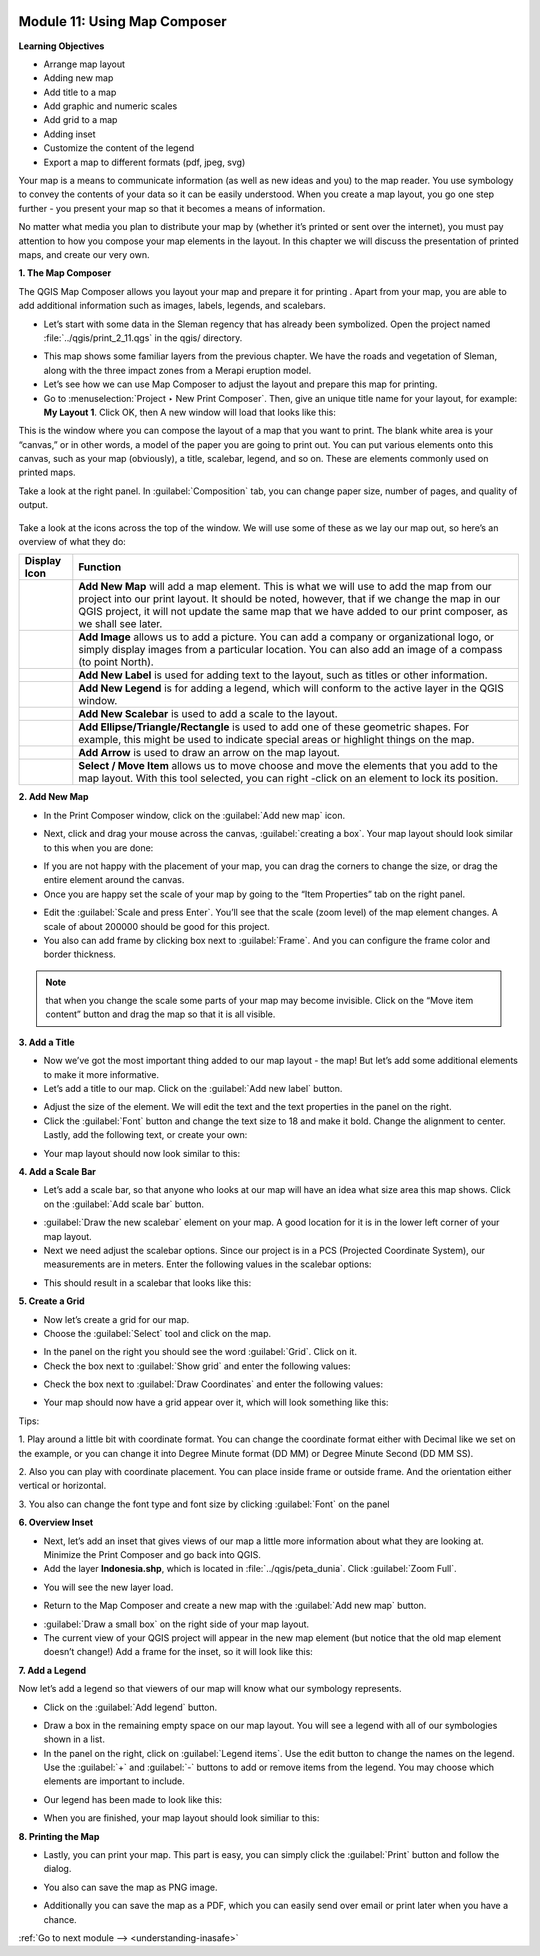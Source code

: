 .. image:: /static/training/beginner/qgis-inasafe/image7.*

..  _using-map-composer:

Module 11: Using Map Composer
=============================

**Learning Objectives**

- Arrange map layout
- Adding new map
- Add title to a map
- Add graphic and numeric scales
- Add grid to a map
- Adding inset
- Customize the content of the legend
- Export a map to different formats (pdf, jpeg, svg)

Your map is a means to communicate information (as well as new ideas and
you) to the map reader.  You use symbology to convey the contents of your
data so it can be easily understood. When you create a map layout,
you go one step further - you present your map so that it becomes a means of
information.

No matter what media you plan to distribute your map by (whether it’s
printed or sent over the internet), you must pay attention to how you
compose your map elements in the layout.  In this chapter we will discuss
the presentation of printed maps, and create our very own.

**1. The Map Composer**

The QGIS Map Composer allows you layout your map and prepare it for printing
. Apart from your map, you are able to add additional information such as
images, labels, legends, and scalebars.

- Let’s start with some data in the Sleman regency that has already been
  symbolized.  Open the project named :file:`../qgis/print_2_11.qgs` in the
  qgis/ directory.

.. image:: /static/training/beginner/qgis-inasafe/image246.*
   :align: center

- This map shows some familiar layers from the previous chapter.  We have
  the roads and vegetation of Sleman, along with the three impact zones from a
  Merapi eruption model.
- Let’s see how we can use Map Composer to adjust the layout and prepare
  this map for printing.
- Go to :menuselection:`Project ‣ New Print Composer`. Then, give an unique
  title name for your layout, for example: **My Layout 1**. Click OK, then
  A new window will load that looks like this:

.. image:: /static/training/beginner/qgis-inasafe/image247.*
   :align: center

This is the window where you can compose the layout of a map that you want
to print.  The blank white area is your “canvas,” or in other words,
a model of the paper you are going to print out.  You can put various
elements onto this canvas, such as your map (obviously), a title, scalebar,
legend, and so on.  These are elements commonly used on printed maps.

Take a look at the right panel. In :guilabel:`Composition` tab, you can
change paper size, number of pages, and quality of output.

.. figure:: /static/training/beginner/qgis-inasafe/image248.*
   :align: center

Take a look at the icons across the top of the window.  We will use some
of these as we lay our map out, so here’s an overview of what they do:



+----------------------------------------------------------------+--------------------------------------------------------------------------+
| Display Icon                                                   | Function                                                                 |
+================================================================+==========================================================================+
| .. image:: /static/training/beginner/qgis-inasafe/image249.*   | **Add New Map** will add a map element.  This is what we will use to add |
|                                                                | the map from our project into our print layout.  It should be noted,     |
|                                                                | however, that if we change the map in our QGIS project,                  |
|                                                                | it will not update the same map that we have added to our print composer,|
|                                                                | as we shall see later.                                                   |
+----------------------------------------------------------------+--------------------------------------------------------------------------+
| .. image:: /static/training/beginner/qgis-inasafe/image250.*   | **Add Image** allows us to add a picture.  You can add a company or      |
|                                                                | organizational logo, or simply display images from a particular location.|
|                                                                | You can also add an image of a compass (to point North).                 |
+----------------------------------------------------------------+--------------------------------------------------------------------------+
| .. image:: /static/training/beginner/qgis-inasafe/image251.*   | **Add New Label** is used for adding text to the layout,                 |
|                                                                | such as titles or other information.                                     |
+----------------------------------------------------------------+--------------------------------------------------------------------------+
| .. image:: /static/training/beginner/qgis-inasafe/image252.*   | **Add New Legend** is for adding a legend, which will conform to the     |
|                                                                | active layer in the QGIS window.                                         |
+----------------------------------------------------------------+--------------------------------------------------------------------------+
| .. image:: /static/training/beginner/qgis-inasafe/image253.*   | **Add New Scalebar** is used to add a scale to the layout.               |
+----------------------------------------------------------------+--------------------------------------------------------------------------+
| .. image:: /static/training/beginner/qgis-inasafe/image254.*   | **Add Ellipse/Triangle/Rectangle** is used to add one of these geometric |
|                                                                | shapes.  For example, this might be used to indicate special areas or    |
|                                                                | highlight things on the map.                                             |
+----------------------------------------------------------------+--------------------------------------------------------------------------+
| .. image:: /static/training/beginner/qgis-inasafe/image255.*   | **Add Arrow** is used to draw an arrow on the map layout.                |
+----------------------------------------------------------------+--------------------------------------------------------------------------+
| .. image:: /static/training/beginner/qgis-inasafe/image256.*   | **Select / Move Item** allows us to move choose and move the elements    |
|                                                                | that you add to the map layout.  With this tool selected,                |
|                                                                | you can right -click on an element to lock its position.                 |
+----------------------------------------------------------------+--------------------------------------------------------------------------+


**2. Add New Map**

- In the Print Composer window, click on the :guilabel:`Add new map` icon.

.. image:: /static/training/beginner/qgis-inasafe/image249.*
   :align: center

- Next, click and drag your mouse across the canvas, :guilabel:`creating a box`.
  Your map layout should look similar to this when you are done:

.. image:: /static/training/beginner/qgis-inasafe/image257.*
   :align: center

- If you are not happy with the placement of your map,
  you can drag the corners to change the size, or drag the entire element
  around the canvas.
- Once you are happy set the scale of your map by going to the “Item
  Properties” tab on the right panel.

.. image:: /static/training/beginner/qgis-inasafe/image258.*
   :align: center

- Edit the :guilabel:`Scale and press Enter`.  You’ll see that the scale
  (zoom level) of the map element changes.  A scale of about 200000 should
  be good for this project.

- You also can add frame by clicking box next to :guilabel:`Frame`.
  And you can configure the frame color and border thickness.

.. image:: /static/training/beginner/qgis-inasafe/image259.*
   :align: center

.. note:: that when you change the scale some parts of your map may become
   invisible.  Click on the “Move item content” button and drag the map so that
   it is all visible.

.. image:: /static/training/beginner/qgis-inasafe/image260.*
   :align: center

**3. Add a Title**

- Now we’ve got the most important thing added to our map layout - the map!
  But let’s add some additional elements to make it more informative.
- Let’s add a title to our map.  Click on the :guilabel:`Add new label` button.

.. image:: /static/training/beginner/qgis-inasafe/image251.*
   :align: center

- Adjust the size of the element.  We will edit the text and the text
  properties in the panel on the right.

- Click the :guilabel:`Font` button and change the text size to 18 and make it
  bold. Change the alignment to center.  Lastly, add the following text,
  or create your own:

.. image:: /static/training/beginner/qgis-inasafe/image261.*
   :align: center

.. image:: /static/training/beginner/qgis-inasafe/image262.*
   :align: center

- Your map layout should now look similar to this:

.. image:: /static/training/beginner/qgis-inasafe/image263.*
   :align: center

**4. Add a Scale Bar**

- Let’s add a scale bar, so that anyone who looks at our map will have an
  idea what size area this map shows.  Click on the :guilabel:`Add scale bar`
  button.

.. image:: /static/training/beginner/qgis-inasafe/image253.*
   :align: center

- :guilabel:`Draw the new scalebar` element on your map.  A good location for
  it is in the lower left corner of your map layout.
- Next we need adjust the scalebar options.  Since our project is in a PCS
  (Projected Coordinate System), our measurements are in meters.  Enter the
  following values in the scalebar options:

.. image:: /static/training/beginner/qgis-inasafe/image264.*
   :align: center

- This should result in a scalebar that looks like this:

.. image:: /static/training/beginner/qgis-inasafe/image265.*
   :align: center

**5. Create a Grid**

- Now let’s create a grid for our map.
- Choose the :guilabel:`Select` tool and click on the map.

.. image:: /static/training/beginner/qgis-inasafe/image256.*
   :align: center

- In the panel on the right you should see the word :guilabel:`Grid`.
  Click on it.
- Check the box next to :guilabel:`Show grid` and enter the following values:

.. image:: /static/training/beginner/qgis-inasafe/image266.*
   :align: center

- Check the box next to :guilabel:`Draw Coordinates` and enter the following
  values:

.. image:: /static/training/beginner/qgis-inasafe/image267.*
   :align: center

- Your map should now have a grid appear over it, which will look something
  like this:

.. image:: /static/training/beginner/qgis-inasafe/image268.*
   :align: center

Tips:

1. Play around a little bit with coordinate format.
You can change the coordinate format either with Decimal like we set on the
example, or you can change it into Degree Minute format (DD MM) or Degree
Minute Second (DD MM SS).

2. Also you can play with coordinate placement.
You can place inside frame or outside frame.
And the orientation either vertical or horizontal.

3. You also can change the font type and font size by clicking
:guilabel:`Font` on the panel


**6. Overview Inset**

- Next, let’s add an inset that gives views of our map a little more
  information about what they are looking at.
  Minimize the Print Composer and go back into QGIS.

- Add the layer **Indonesia.shp**, which is located in
  :file:`../qgis/peta_dunia`. Click :guilabel:`Zoom Full`.

.. image:: /static/training/beginner/qgis-inasafe/image269.*
   :align: center

- You will see the new layer load.

.. image:: /static/training/beginner/qgis-inasafe/image270.*
   :align: center

- Return to the Map Composer and create a new map with the
  :guilabel:`Add new map` button.

.. image:: /static/training/beginner/qgis-inasafe/image249.*
   :align: center

- :guilabel:`Draw a small box` on the right side of your map layout.
- The current view of your QGIS project will appear in the new map element
  (but notice that the old map element doesn’t change!) Add a frame
  for the inset, so it will look like this:

.. image:: /static/training/beginner/qgis-inasafe/image271.*
   :align: center

**7. Add a Legend**

Now let’s add a legend so that viewers of our map will know what our
symbology represents.

- Click on the :guilabel:`Add legend` button.

.. image:: /static/training/beginner/qgis-inasafe/image252.*
   :align: center

- Draw a box in the remaining empty space on our map layout. You will see a
  legend with all of our symbologies shown in a list.
- In the panel on the right, click on :guilabel:`Legend items`.
  Use the edit button to change the names on the legend.  Use the 
  :guilabel:`+` and :guilabel:`-` buttons to add or remove items from the 
  legend.  You may choose which elements are important to include.

.. image:: /static/training/beginner/qgis-inasafe/image272.*
   :align: center

- Our legend has been made to look like this:

.. image:: /static/training/beginner/qgis-inasafe/image273.*
   :align: center

- When you are finished, your map layout should look similiar to this:

.. image:: /static/training/beginner/qgis-inasafe/image274.*
   :align: center

**8. Printing the Map**

- Lastly, you can print your map.  This part is easy,
  you can simply click the :guilabel:`Print` button and follow the dialog.

.. image:: /static/training/beginner/qgis-inasafe/image275.*
   :align: center

- You also can save the map as PNG image.

.. image:: /static/training/beginner/qgis-inasafe/image276.*
   :align: center

- Additionally you can save the map as a PDF, which you can easily send over
  email or print later when you have a chance.

.. image:: /static/training/beginner/qgis-inasafe/image277.*
   :align: center


:ref:`Go to next module --> <understanding-inasafe>` 